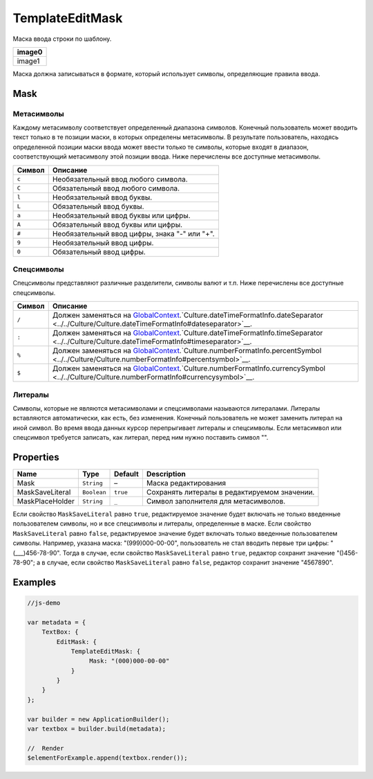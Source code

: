 TemplateEditMask
================

Маска ввода строки по шаблону.

.. list-table::
   :header-rows: 1

   * - image0
   * - image1


Маска должна записываться в формате, который использует символы,
определяющие правила ввода.

Mask
----

Метасимволы
~~~~~~~~~~~

Каждому метасимволу соответствует определенный диапазона символов.
Конечный пользователь может вводить текст только в те позиции маски, в
которых определены метасимволы. В результате пользователь, находясь
определенной позиции маски ввода может ввести только те символы, которые
входят в диапазон, соответствующий метасимволу этой позиции ввода. Ниже
перечислены все доступные метасимволы.

.. list-table::
   :header-rows: 1

   * - Символ
     - Описание
   * - ``c``
     - Необязательный ввод любого символа.
   * - ``C``
     - Обязательный ввод любого символа.
   * - ``l``
     - Необязательный ввод буквы.
   * - ``L``
     - Обязательный ввод буквы.
   * - ``a``
     - Необязательный ввод буквы или цифры.
   * - ``A``
     - Обязательный ввод буквы или цифры.
   * - ``#``
     - Необязательный ввод цифры, знака "-" или "+".
   * - ``9``
     - Необязательный ввод цифры.
   * - ``0``
     - Обязательный ввод цифры.


Спецсимволы
~~~~~~~~~~~

Спецсимволы представляют различные разделители, символы валют и т.п.
Ниже перечислены все доступные спецсимволы.

.. list-table::
   :header-rows: 1

   * - Символ
     - Описание
   * - ``/``
     - Должен заменяться на `GlobalContext <../../GlobalContext/>`__.`Culture.dateTimeFormatInfo.dateSeparator <../../Culture/Culture.dateTimeFormatInfo#dateseparator>`__.
   * - ``:``
     - Должен заменяться на `GlobalContext <../../GlobalContext/>`__.`Culture.dateTimeFormatInfo.timeSeparator <../../Culture/Culture.dateTimeFormatInfo#timeseparator>`__.
   * - ``%``
     - Должен заменяться на `GlobalContext <../../GlobalContext/>`__.`Culture.numberFormatInfo.percentSymbol <../../Culture/Culture.numberFormatInfo#percentsymbol>`__.
   * - ``$``
     - Должен заменяться на `GlobalContext <../../GlobalContext/>`__.`Culture.numberFormatInfo.currencySymbol <../../Culture/Culture.numberFormatInfo#currencysymbol>`__.


Литералы
~~~~~~~~

Символы, которые не являются метасимволами и спецсимволами называются
литералами. Литералы вставляются автоматически, как есть, без изменения.
Конечный пользователь не может заменить литерал на иной символ. Во время
ввода данных курсор перепрыгивает литералы и спецсимволы. Если
метасимвол или спецсимвол требуется записать, как литерал, перед ним
нужно поставить символ "".

Properties
----------

.. list-table::
   :header-rows: 1

   * - Name
     - Type
     - Default
     - Description
   * - Mask
     - ``String``
     - –
     - Маска редактирования
   * - MaskSaveLiteral
     - ``Boolean``
     - ``true``
     - Сохранять литералы в редактируемом значении.
   * - MaskPlaceHolder
     - ``String``
     - ``_``
     - Символ заполнителя для метасимволов.


Если свойство ``MaskSaveLiteral`` равно ``true``, редактируемое значение
будет включать не только введенные пользователем символы, но и все
спецсимволы и литералы, определенные в маске. Если свойство
``MaskSaveLiteral`` равно ``false``, редактируемое значение будет
включать только введенные пользователем символы. Например, указана
маска: "(999)000-00-00", пользователь не стал вводить первые три цифры:
"(\_\_\_)456-78-90". Тогда в случае, если свойство ``MaskSaveLiteral``
равно ``true``, редактор сохранит значение "()456-78-90"; а в случае,
если свойство ``MaskSaveLiteral`` равно ``false``, редактор сохранит
значение "4567890".

Examples
--------

.. code:: js

    //js-demo

    var metadata = {
        TextBox: {
            EditMask: {
                TemplateEditMask: {
                     Mask: "(000)000-00-00"
                }
            }
        }
    };

    var builder = new ApplicationBuilder();
    var textbox = builder.build(metadata);

    //  Render
    $elementForExample.append(textbox.render());

.. |image0| image:: ../assets/TemplateEditMask_Ex_00.png
.. |image1| image:: ../assets/TemplateEditMask_Ex_01.png

